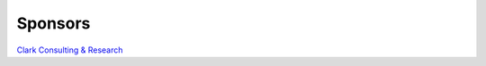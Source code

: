 ========
Sponsors
========

|Clark Consulting & Research|

.. |Clark Consulting & Research| image:: ccr_logo.png

`Clark Consulting & Research`_

.. _`Clark Consulting & Research`: http://www.clark-consulting.eu/

